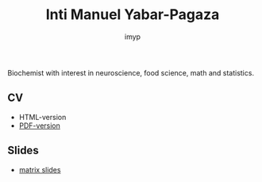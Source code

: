 #+TITLE: Inti Manuel Yabar-Pagaza
#+AUTHOR: imyp
#+OPTIONS: toc:nil num:nil
#+HTML_HEAD: <link rel="stylesheet" href="css/tufte.css" type="text/css" />
Biochemist with interest in neuroscience, food science, math and
statistics.
** CV
   - HTML-version
   - [[https:imyp.github.io/cv-en.pdf][PDF-version]]
** Slides
   - [[http://imyp.github.io/slides/][matrix slides]]
